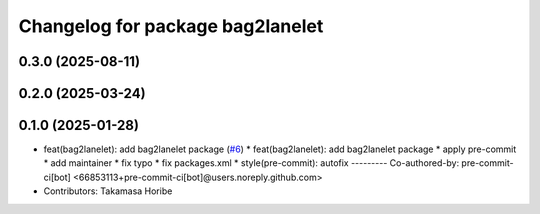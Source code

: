 ^^^^^^^^^^^^^^^^^^^^^^^^^^^^^^^^^
Changelog for package bag2lanelet
^^^^^^^^^^^^^^^^^^^^^^^^^^^^^^^^^

0.3.0 (2025-08-11)
------------------

0.2.0 (2025-03-24)
------------------

0.1.0 (2025-01-28)
------------------
* feat(bag2lanelet): add bag2lanelet package (`#6 <https://github.com/autowarefoundation/autoware_tools/issues/6>`_)
  * feat(bag2lanelet): add bag2lanelet package
  * apply pre-commit
  * add maintainer
  * fix typo
  * fix packages.xml
  * style(pre-commit): autofix
  ---------
  Co-authored-by: pre-commit-ci[bot] <66853113+pre-commit-ci[bot]@users.noreply.github.com>
* Contributors: Takamasa Horibe
